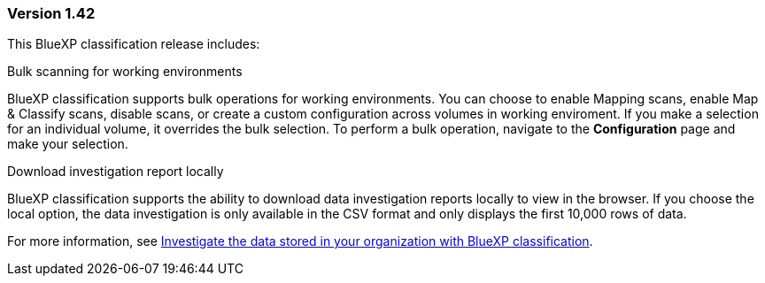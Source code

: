 === Version 1.42

This BlueXP classification release includes:

.Bulk scanning for working environments

BlueXP classification supports bulk operations for working environments. You can choose to enable Mapping scans, enable Map & Classify scans, disable scans, or create a custom configuration across volumes in working enviroment. If you make a selection for an individual volume, it overrides the bulk selection. To perform a bulk operation, navigate to the **Configuration** page and make your selection. 

.Download investigation report locally

BlueXP classification supports the ability to download data investigation reports locally to view in the browser. If you choose the local option, the data investigation is only available in the CSV format and only displays the first 10,000 rows of data. 

For more information, see link:https://docs.netapp.com/us-en/bluexp-classification/task-investigate-data.html#create-the-data-investigation-report[Investigate the data stored in your organization with BlueXP classification].
